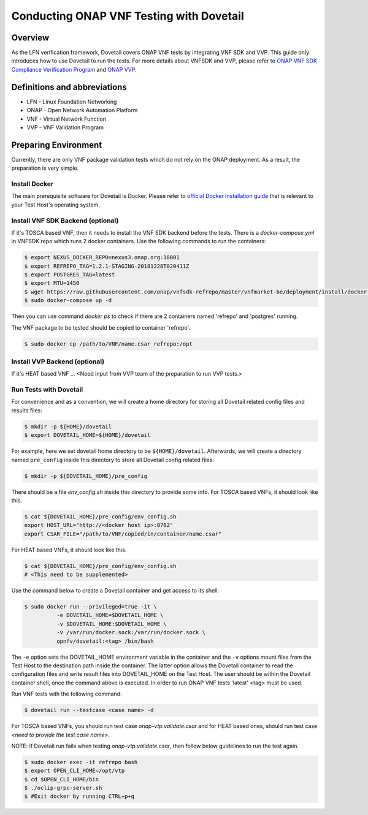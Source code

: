 .. This work is licensed under a Creative Commons Attribution 4.0 International License.
.. http://creativecommons.org/licenses/by/4.0
.. (c) OPNFV, Huawei Technologies Co.,Ltd and others.

=========================================
Conducting ONAP VNF Testing with Dovetail
=========================================

Overview
--------

As the LFN verification framework, Dovetail covers ONAP VNF tests by integrating
VNF SDK and VVP. This guide only introduces how to use Dovetail to run the tests.
For more details about VNFSDK and VVP, please refer to `ONAP VNF SDK Compliance Verification Program
<https://docs.onap.org/en/latest/submodules/vnfsdk/model.git/docs/files/VNFSDK-LFN-CVC.html>`_
and `ONAP VVP <Need input from VVP team>`_.


Definitions and abbreviations
-----------------------------

- LFN - Linux Foundation Networking
- ONAP - Open Network Automation Platform
- VNF - Virtual Network Function
- VVP - VNF Validation Program


Preparing Environment
---------------------

Currently, there are only VNF package validation tests which do not rely on the
ONAP deployment. As a result, the preparation is very simple.


Install Docker
^^^^^^^^^^^^^^

The main prerequisite software for Dovetail is Docker. Please refer to `official
Docker installation guide <https://docs.docker.com/install/>`_ that is relevant
to your Test Host's operating system.


Install VNF SDK Backend (optional)
^^^^^^^^^^^^^^^^^^^^^^^^^^^^^^^^^^

If it's TOSCA based VNF, then it needs to install the VNF SDK backend before the
tests. There is a `docker-compose.yml` in VNFSDK repo which runs 2 docker containers. Use
the following commands to run the containers:

.. code-block:: bash

   $ export NEXUS_DOCKER_REPO=nexus3.onap.org:10001
   $ export REFREPO_TAG=1.2.1-STAGING-20181228T020411Z
   $ export POSTGRES_TAG=latest
   $ export MTU=1450
   $ wget https://raw.githubusercontent.com/onap/vnfsdk-refrepo/master/vnfmarket-be/deployment/install/docker-compose.yml
   $ sudo docker-compose up -d


Then you can use command `docker ps` to check if there are 2 containers named
'refrepo' and 'postgres' running.

The VNF package to be tested should be copied to container 'refrepo'.

.. code-block:: bash

   $ sudo docker cp /path/to/VNF/name.csar refrepo:/opt


Install VVP Backend (optional)
^^^^^^^^^^^^^^^^^^^^^^^^^^^^^^

If it's HEAT based VNF ... <Need input from VVP team of the preparation to run VVP tests.>


Run Tests with Dovetail
^^^^^^^^^^^^^^^^^^^^^^^

For convenience and as a convention, we will create a home directory for storing
all Dovetail related config files and results files:

.. code-block:: bash

   $ mkdir -p ${HOME}/dovetail
   $ export DOVETAIL_HOME=${HOME}/dovetail


For example, here we set dovetail home directory to be ``${HOME}/dovetail``.
Afterwards, we will create a directory named ``pre_config`` inside this directory
to store all Dovetail config related files:

.. code-block:: bash

   $ mkdir -p ${DOVETAIL_HOME}/pre_config


There should be a file `env_config.sh` inside this directory to provide some info.
For TOSCA based VNFs, it should look like this.

.. code-block:: bash

   $ cat ${DOVETAIL_HOME}/pre_config/env_config.sh
   export HOST_URL="http://<docker host ip>:8702"
   export CSAR_FILE="/path/to/VNF/copied/in/container/name.csar"


For HEAT based VNFs, it should look like this.

.. code-block:: bash

   $ cat ${DOVETAIL_HOME}/pre_config/env_config.sh
   # <This need to be supplemented>


Use the command below to create a Dovetail container and get access to its shell:

.. code-block:: bash

   $ sudo docker run --privileged=true -it \
             -e DOVETAIL_HOME=$DOVETAIL_HOME \
             -v $DOVETAIL_HOME:$DOVETAIL_HOME \
             -v /var/run/docker.sock:/var/run/docker.sock \
             opnfv/dovetail:<tag> /bin/bash


The ``-e`` option sets the DOVETAIL_HOME environment variable in the container
and the ``-v`` options mount files from the Test Host to the destination path
inside the container. The latter option allows the Dovetail container to read
the configuration files and write result files into DOVETAIL_HOME on the Test
Host. The user should be within the Dovetail container shell, once the command
above is executed. In order to run ONAP VNF tests 'latest' <tag> must be used.

Run VNF tests with the following command:

.. code-block:: bash

   $ dovetail run --testcase <case name> -d


For TOSCA based VNFs, you should run test case `onap-vtp.validate.csar` and for
HEAT based ones, should run test case `<need to provide the test case name>`.


NOTE: if Dovetail run fails when testing `onap-vtp.validate.csar`, then follow
below guidelines to run the test again.

.. code-block:: bash

   $ sudo docker exec -it refrepo bash
   $ export OPEN_CLI_HOME=/opt/vtp
   $ cd $OPEN_CLI_HOME/bin
   $ ./oclip-grpc-server.sh
   $ #Exit docker by running CTRL+p+q

